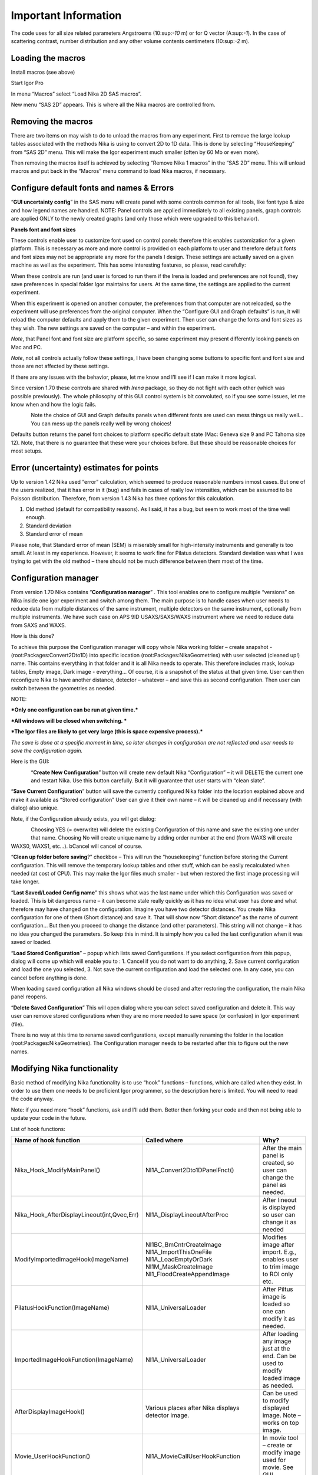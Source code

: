 Important Information
=====================

The code uses for all size related parameters Angstroems (10:sup:`-10`
m) or for Q vector (A:sup:`-1`). In the case of scattering contrast,
number distribution and any other volume contents centimeters
(10:sup:`-2` m).

Loading the macros
------------------

Install macros (see above)

Start Igor Pro

In menu “Macros” select “Load Nika 2D SAS macros”.

New menu “SAS 2D” appears. This is where all the Nika macros are
controlled from.

Removing the macros
-------------------

There are two items on may wish to do to unload the macros from any
experiment. First to remove the large lookup tables associated with the
methods Nika is using to convert 2D to 1D data. This is done by
selecting “HouseKeeping” from “SAS 2D” menu. This will make the Igor
experiment much smaller (often by 60 Mb or even more).

Then removing the macros itself is achieved by selecting “Remove Nika 1
macros” in the “SAS 2D” menu. This will unload macros and put back in
the “Macros” menu command to load Nika macros, if necessary.

Configure default fonts and names & Errors
------------------------------------------

“\ **GUI uncertainty config**\ ” in the SAS menu will create panel with
some controls common for all tools, like font type & size and how legend
names are handled. NOTE: Panel controls are applied immediately to all
existing panels, graph controls are applied ONLY to the newly created
graphs (and only those which were upgraded to this behavior).

**Panels font and font sizes**

These controls enable user to customize font used on control panels
therefore this enables customization for a given platform. This is
necessary as more and more control is provided on each platform to user
and therefore default fonts and font sizes may not be appropriate any
more for the panels I design. These settings are actually saved on a
given machine as well as the experiment. This has some interesting
features, so please, read carefully:

When these controls are run (and user is forced to run them if the Irena
is loaded and preferences are not found), they save preferences in
special folder Igor maintains for users. At the same time, the settings
are applied to the current experiment.

When this experiment is opened on another computer, the preferences from
that computer are not reloaded, so the experiment will use preferences
from the original computer. When the “Configure GUI and Graph defaults”
is run, it will reload the computer defaults and apply them to the given
experiment. Then user can change the fonts and font sizes as they wish.
The new settings are saved on the computer – and within the experiment.

*Note*, that Panel font and font size are platform specific, so same
experiment may present differently looking panels on Mac and PC.

*Note*, not all controls actually follow these settings, I have been
changing some buttons to specific font and font size and those are not
affected by these settings.

If there are any issues with the behavior, please, let me know and I’ll
see if I can make it more logical.

Since version 1.70 these controls are shared with *Irena* package, so
they do not fight with each other (which was possible previously). The
whole philosophy of this GUI control system is bit convoluted, so if you
see some issues, let me know when and how the logic fails.

.. figure:: media/Important1.png
   :align: left
   :width: 380px


Note the choice of GUI and Graph defaults panels when different fonts
are used can mess things us really well… You can mess up the panels
really well by wrong choices!

Defaults button returns the panel font choices to platform specific
default state (Mac: Geneva size 9 and PC Tahoma size 12). Note, that
there is no guarantee that these were your choices before. But these
should be reasonable choices for most setups.

Error (uncertainty) estimates for points
----------------------------------------

Up to version 1.42 Nika used “error” calculation, which seemed to
produce reasonable numbers inmost cases. But one of the users realized,
that it has error in it (bug) and fails in cases of really low
intensities, which can be assumed to be Poisson distribution. Therefore,
from version 1.43 Nika has three options for this calculation.

1. Old method (default for compatibility reasons). As I said, it has a
   bug, but seem to work most of the time well enough.

2. Standard deviation

3. Standard error of mean

Please note, that Standard error of mean (SEM) is miserably small for
high-intensity instruments and generally is too small. At least in my
experience. However, it seems to work fine for Pilatus detectors.
Standard deviation was what I was trying to get with the old method –
there should not be much difference between them most of the time.

Configuration manager
---------------------

From version 1.70 Nika contains “\ **Configuration manager**\ ” . This
tool enables one to configure multiple “versions” on Nika inside one
igor experiment and switch among them. The main purpose is to handle
cases when user needs to reduce data from multiple distances of the same
instrument, multiple detectors on the same instrument, optionally from
multiple instruments. We have such case on APS 9ID USAXS/SAXS/WAXS
instrument where we need to reduce data from SAXS and WAXS.

How is this done?

To achieve this purpose the Configuration manager will copy whole Nika
working folder – create snapshot - (root:Packages:Convert2Dto1D) into
specific location (root:Packages:NikaGeometries) with user selected
(cleaned up!) name. This contains everything in that folder and it is
all Nika needs to operate. This therefore includes mask, lookup tables,
Empty image, Dark image - everything… Of course, it is a snapshot of the
status at that given time. User can then reconfigure Nika to have
another distance, detector – whatever – and save this as second
configuration. Then user can switch between the geometries as needed.

NOTE:

***Only one configuration can be run at given time.***

***All windows will be closed when switching. ***

***The Igor files are likely to get very large (this is space expensive process).***

*The save is done at a specific moment in time, so later changes in configuration are not reflected and user needs to save the configuration again.*

Here is the GUI:

.. figure:: media/Important2.png
   :align: left
   :width: 380px


“\ **Create New Configuration**\ ” button will create new default Nika
“Configuration” – it will DELETE the current one and restart Nika. Use
this button carefully. But it will guarantee that user starts with
“clean slate”.

“\ **Save Current Configuration**\ ” button will save the currently
configured Nika folder into the location explained above and make it
available as “Stored configuration” User can give it their own name – it
will be cleaned up and if necessary (with dialog) also unique.

Note, if the Configuration already exists, you will get dialog:

.. figure:: media/Important3.png
   :align: left
   :width: 380px

Choosing YES (= overwrite) will delete the existing Configuration of
this name and save the existing one under that name. Choosing No will
create unique name by adding order number at the end (from WAXS will
create WAXS0, WAXS1, etc…). bCancel will cancel of course.

“\ **Clean up folder before saving**?” checkbox – This will run the
“housekeeping” function before storing the Current configuration. This
will remove the temporary lookup tables and other stuff, which can be
easily recalculated when needed (at cost of CPU). This may make the Igor
files much smaller - but when restored the first image processing will
take longer.

“\ **Last Saved/Loaded Config name**\ ” this shows what was the last
name under which this Configuration was saved or loaded. This is bit
dangerous name – it can become stale really quickly as it has no idea
what user has done and what therefore may have changed on the
configuration. Imagine you have two detector distances. You create Nika
configuration for one of them (Short distance) and save it. That will
show now “Short distance” as the name of current configuration… But then
you proceed to change the distance (and other parameters). This string
will not change – it has no idea you changed the parameters. So keep
this in mind. It is simply how you called the last configuration when it
was saved or loaded.

“\ **Load Stored Configuration**\ ” – popup which lists saved
Configurations. If you select configuration from this popup, dialog will
come up which will enable you to : 1. Cancel if you do not want to do
anything, 2. Save current configuration and load the one you selected,
3. Not save the current configuration and load the selected one. In any
case, you can cancel before anything is done.

When loading saved configuration all Nika windows should be closed and
after restoring the configuration, the main Nika panel reopens.

“\ **Delete Saved Configuration**\ ” This will open dialog where you can
select saved configuration and delete it. This way user can remove
stored configurations when they are no more needed to save space (or
confusion) in Igor experiment (file).

There is no way at this time to rename saved configurations, except
manually renaming the folder in the location
(root:Packages:NikaGeometries). The Configuration manager needs to be
restarted after this to figure out the new names.

Modifying Nika functionality
----------------------------

Basic method of modifying Nika functionality is to use “hook” functions
– functions, which are called when they exist. In order to use them one
needs to be proficient Igor programmer, so the description here is
limited. You will need to read the code anyway.

Note: if you need more “hook” functions, ask and I’ll add them. Better
then forking your code and then not being able to update your code in
the future.

List of hook functions:

+-------------------------------------------------+------------------------------------------------------+------------------------------------------------------------------------------------------+
| Name of hook function                           | Called where                                         | Why?                                                                                     |
+=================================================+======================================================+==========================================================================================+
| Nika\_Hook\_ModifyMainPanel()                   | NI1A\_Convert2Dto1DPanelFnct()                       | After the main panel is created, so user can change the panel as needed.                 |
+-------------------------------------------------+------------------------------------------------------+------------------------------------------------------------------------------------------+
| Nika\_Hook\_AfterDisplayLineout(int,Qvec,Err)   | NI1A\_DisplayLineoutAfterProc                        | After lineout is displayed so user can change it as needed                               |
+-------------------------------------------------+------------------------------------------------------+------------------------------------------------------------------------------------------+
| ModifyImportedImageHook(ImageName)              | NI1BC\_BmCntrCreateImage                             | Modifies image after import. E.g., enables user to trim image to ROI only etc.           |
|                                                 | NI1A\_ImportThisOneFile                              |                                                                                          |
|                                                 | NI1A\_LoadEmptyOrDark                                |                                                                                          |
|                                                 | NI1M\_MaskCreateImage                                |                                                                                          |
|                                                 | NI1\_FloodCreateAppendImage                          |                                                                                          |
+-------------------------------------------------+------------------------------------------------------+------------------------------------------------------------------------------------------+
| PilatusHookFunction(ImageName)                  | NI1A\_UniversalLoader                                | After Piltus image is loaded so one can modify it as needed.                             |
+-------------------------------------------------+------------------------------------------------------+------------------------------------------------------------------------------------------+
| ImportedImageHookFunction(ImageName)            | NI1A\_UniversalLoader                                | After loading any image just at the end. Can be used to modify loaded image as needed.   |
+-------------------------------------------------+------------------------------------------------------+------------------------------------------------------------------------------------------+
| AfterDisplayImageHook()                         | Various places after Nika displays detector image.   | Can be used to modify displayed image. Note – works on top image.                        |
+-------------------------------------------------+------------------------------------------------------+------------------------------------------------------------------------------------------+
| Movie\_UserHookFunction()                       | NI1A\_MovieCallUserHookFunction                      | In movie tool – create or modify image used for movie. See GUI.                          |
+-------------------------------------------------+------------------------------------------------------+------------------------------------------------------------------------------------------+
| *Need more?*                                    | Let me know here…                                    |                                                                                          |
+-------------------------------------------------+------------------------------------------------------+------------------------------------------------------------------------------------------+

*Example:*

Following function is called after any image is loaded (if it exists)
and simply prints in history area image statistics.

.. code::

    Function ImportedImageHookFunction(NewWaveName)
       wave NewWaveName
       wavestats NewWaveName
     end

Following function, if present, will zoom in top 50 pixels on the
detector image

.. code::

    Function AfterDisplayImageHook()
        SetAxis/R left 50,0
     end
